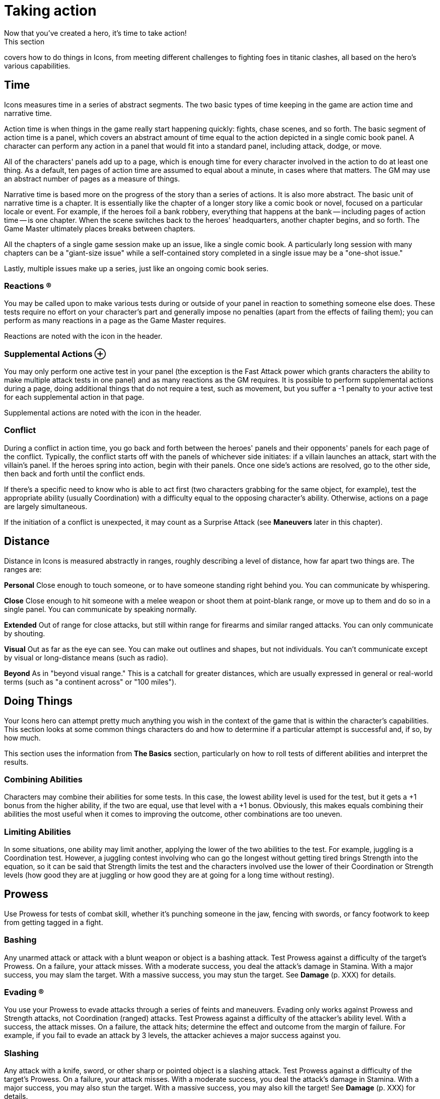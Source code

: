 = Taking action
Now that you've created a hero, it's time to take action!
This section
covers how to do things in Icons, from meeting different challenges to
fighting foes in titanic clashes, all based on the hero's various
capabilities.

== Time

Icons measures time in a series of abstract segments.
The two basic
types of time keeping in the game are action time and narrative time.

Action time is when things in the game really start happening quickly:
fights, chase scenes, and so forth.
The basic segment of action time is
a panel, which covers an abstract amount of time equal to the action
depicted in a single comic book panel.
A character can perform any
action in a panel that would fit into a standard panel, including
attack, dodge, or move.

All of the characters' panels add up to a page, which is enough time for
every character involved in the action to do at least one thing.
As a
default, ten pages of action time are assumed to equal about a minute,
in cases where that matters.
The GM may use an abstract number of pages
as a measure of things.

Narrative time is based more on the progress of the story than a series
of actions.
It is also more abstract.
The basic unit of narrative time
is a chapter.
It is essentially like the chapter of a longer story like
a comic book or novel, focused on a particular locale or event.
For
example, if the heroes foil a bank robbery, everything that happens at
the bank -- including pages of action time -- is one chapter.
When the
scene switches back to the heroes' headquarters, another chapter begins,
and so forth.
The Game Master ultimately places breaks between chapters.

All the chapters of a single game session make up an issue, like a
single comic book.
A particularly long session with many chapters can be
a "giant-size issue" while a self-contained story completed in a single
issue may be a "one-shot issue."

Lastly, multiple issues make up a series, just like an ongoing comic
book series.

=== Reactions ®

You may be called upon to make various tests during or outside of your
panel in reaction to something someone else does.
These tests require no
effort on your character's part and generally impose no penalties (apart
from the effects of failing them); you can perform as many reactions in
a page as the Game Master requires.

Reactions are noted with the icon in the header.

[[supplemental_actions]]
=== Supplemental Actions ⊕

You may only perform one active test in your panel (the exception is the
Fast Attack power which grants characters the ability to make multiple
attack tests in one panel) and as many reactions as the GM requires.
It
is possible to perform supplemental actions during a page, doing
additional things that do not require a test, such as movement, but you
suffer a -1 penalty to your active test for each supplemental action in
that page.

Supplemental actions are noted with the icon in the header.

=== Conflict

During a conflict in action time, you go back and forth between the
heroes' panels and their opponents' panels for each page of the
conflict.
Typically, the conflict starts off with the panels of
whichever side initiates: if a villain launches an attack, start with
the villain's panel.
If the heroes spring into action, begin with their
panels.
Once one side's actions are resolved, go to the other side, then
back and forth until the conflict ends.

If there's a specific need to know who is able to act first (two
characters grabbing for the same object, for example), test the
appropriate ability (usually Coordination) with a difficulty equal to
the opposing character's ability.
Otherwise, actions on a page are
largely simultaneous.

If the initiation of a conflict is unexpected, it may count as a
Surprise Attack (see *Maneuvers* later in this chapter).

== Distance

Distance in Icons is measured abstractly in ranges, roughly describing a
level of distance, how far apart two things are.
The ranges are:

*Personal* Close enough to touch someone, or to have someone standing
right behind you.
You can communicate by whispering.

*Close* Close enough to hit someone with a melee weapon or shoot them at
point-blank range, or move up to them and do so in a single panel.
You
can communicate by speaking normally.

*Extended* Out of range for close attacks, but still within range for
firearms and similar ranged attacks.
You can only communicate by
shouting.

*Visual* Out as far as the eye can see.
You can make out outlines and
shapes, but not individuals.
You can't communicate except by visual or
long-distance means (such as radio).

*Beyond* As in "beyond visual range." This is a catchall for greater
distances, which are usually expressed in general or real-world terms
(such as "a continent across" or "100 miles").

[[doing_things]]
== Doing Things

Your Icons hero can attempt pretty much anything you wish in the context
of the game that is within the character's capabilities.
This section
looks at some common things characters do and how to determine if a
particular attempt is successful and, if so, by how much.

This section uses the information from *The Basics* section,
particularly on how to roll tests of different abilities and interpret
the results.

[[combining_abilities]]
=== Combining Abilities

Characters may combine their abilities for some tests.
In this case, the
lowest ability level is used for the test, but it gets a +1 bonus from
the higher ability, if the two are equal, use that level with a +1
bonus.
Obviously, this makes equals combining their abilities the most
useful when it comes to improving the outcome, other combinations are
too uneven.

[[limiting_abilities]]
=== Limiting Abilities

In some situations, one ability may limit another, applying the lower of
the two abilities to the test.
For example, juggling is a Coordination
test.
However, a juggling contest involving who can go the longest
without getting tired brings Strength into the equation, so it can be
said that Strength limits the test and the characters involved use the
lower of their Coordination or Strength levels (how good they are at
juggling or how good they are at going for a long time without resting).

== Prowess

Use Prowess for tests of combat skill, whether it's punching someone in
the jaw, fencing with swords, or fancy footwork to keep from getting
tagged in a fight.

=== Bashing

Any unarmed attack or attack with a blunt weapon or object is a bashing
attack.
Test Prowess against a difficulty of the target's Prowess.
On a
failure, your attack misses.
With a moderate success, you deal the
attack's damage in Stamina.
With a major success, you may slam the
target.
With a massive success, you may stun the target.
See *Damage*
(p.
XXX) for details.

=== Evading ®

You use your Prowess to evade attacks through a series of feints and
maneuvers.
Evading only works against Prowess and Strength attacks, not
Coordination (ranged) attacks.
Test Prowess against a difficulty of the
attacker's ability level.
With a success, the attack misses.
On a
failure, the attack hits; determine the effect and outcome from the
margin of failure.
For example, if you fail to evade an attack by 3
levels, the attacker achieves a major success against you.

=== Slashing

Any attack with a knife, sword, or other sharp or pointed object is a
slashing attack.
Test Prowess against a difficulty of the target's
Prowess.
On a failure, your attack misses.
With a moderate success, you
deal the attack's damage in Stamina.
With a major success, you may also
stun the target.
With a massive success, you may also kill the target!
See *Damage* (p.
XXX) for details.

== Coordination

Use Coordination for tests of agility, dexterity, hand-eye coordination,
aim, precision, mobility, and similar things.

=== Blasting

A blasting attack uses blunt force: either actual force beams or "mercy
ammo" like rubber bullets or a simple blunt object.
Test Coordination
against a difficulty of the target's Coordination.
On a failure, your
attack misses.
With a moderate success, you deal the attack's damage in
Stamina.
With a major success, you can hit a precise target (see *Called
Shots* under *Maneuvers*, p.
XXX) or may slam the target.
With a massive
success, you may stun the target.
See *Damage* (p.
XXX) for details.

=== Catching ⊕

On occasions when characters need to catch a falling or thrown object,
roll a Coordination test.
The usual Difficulty is 3, modified by the
object's size; see *Growth* and *Shrinking* under powers for guidelines.
So, for example, catching something insect-sized is difficulty 6 (the
usual 3 with a +3 modifier for size).
You also have to be able to lift
an object's weight in order to catch it: trying to catch a 10-ton bolder
hurled at you when you're unable to lift 10 tons is a bad idea!

A failure on the catching test means you miss.
If the object was being
thrown at you, you're automatically hit by it.
A moderate success means
you catch the object, but inflict your Strength in damage on it in doing
so.
Alternately, you can choose to suffer damage equal to the object's
Strength to prevent harming the object, a useful option if you're
Invulnerable and able to easily absorb the damage.
A major or better
success means you catch the object easily and without harm.

=== Climbing

You can automatically climb stairs, a ladder, a knotted rope, or
something similar, assuming you have Strength and Coordination of 2 or
better (those with only 1 level in either or both find climbing anything
but a flight or two of stairs too difficult).

If you're climbing a difficult or treacherous surface (a wall, for
example), you have to make a Coordination test with the difficultly
based on the surface you're climbing.
Failure means you fall and may
suffer damage.
Success means you climb the surface.
The GM may increase
the difficulty for especially long climbs (up the side of a skyscraper,
for example) but only one test is required.

=== Dodging ®

Dodging is the art of not being there when an attack arrives.
Roll a
Coordination test against the attacker's ability.
With a success, the
attack misses.
On a failure, the attack hits; determine the effect and
outcome from the margin of failure.
For example, if you fail to dodge an
attack by 3 levels, the attacker achieves a major success against you.

=== Moving ⊕

Your Coordination determines the distance you can cover in one page:
personal for Coordination 1 (just shuffling along), close for
Coordination 2-5, and extended for Coordination 6 or more (Olympic
sprinting speed).
No test is required unless you're moving over
difficult or dangerous terrain, in which case you either have to slow
down by one step or make a Coordination test (difficulty based on the
terrain) to avoid slipping and falling.

=== Shooting

Shooting attacks use potentially lethal ammunition, from bullets to
deadly energy beams.
Test Coordination against a difficulty of the
target's Coordination.
On a failure, your attack misses.
With a moderate
success, you deal the attack's damage in Stamina.
With a major success,
you can hit a specific part of the target (see *Called Shots*, p.
XXX).
You can potentially use this to stun the target (see *Shooting to Stun*,
p.
XXX).
With a massive success, you may kill the target!
See *Damage*
(p.
XXX) for details.

=== Swimming ⊕

Without a special power, a character covers only close distance each
page while swimming.
Characters underwater must make a Strength test
each page: failure means you're unconscious and begin losing Strength
levels (see *Killing*, p.
XXX).
Moderate success means you're winded and
lose 2 points of Stamina.
A major or better success means there's no
effect that page.
Continue rolling once each page, with a cumulative +1
difficulty per page, until the character reaches breathable air.

=== Throwing

If you have two levels of Strength above the level required to lift an
object, you can throw it out to close distance.
Every two additional
Strength levels let you throw it one more step distance.
So a Strength 8
character can throw a 50 lb.
object (Strength 2) out to Visual distance,
and can even pick up a bus (Strength 6) and fling it out to close
distance!

Hitting someone with a thrown object is a test of Coordination against
the target's Coordination: on a failure, the object misses the target.
On a success, it hits and deals its damage in Stamina.
With a massive
success, the object might also stun the target (see *Stunning*, p.
XXX).

If the thrown object is sharp or pointed, then a major success results
in a possible stun, but a massive success can potentially kill the
target (see *Killing*, p.
XXX).

== Strength

Use Strength for tests of a character's physical strength and endurance,
from exerting muscle power to resisting fatigue or poison.

[[bending_and_breaking]]
=== Bending and Breaking

To break through or damage an inanimate object, make a Strength test
against the object's Strength: success bends, breaks, or puts a hole
through the object.
Sample object Strengths are listed on the table on
the following page.

If the material is less than two inches think, reduce its effective
Strength by 1.
If it is more than a foot thick, increase Strength by 1;
if more than two feet thick, increase Strength by 2.

[cols=",",options="header",]
|===
||Strength Level ||Material
|1 |Paper
|2 |Plastic
|3 |Aluminum
|4 |Brick
|5 |Concrete
|6 |Stone
|7 |Iron
|8 |Steel
|9 |Diamond
|10 |Magical or super-science material
|===

=== Blocking

Sometimes it's necessary to pit Strength against Strength.
Blocking
involves bracing for an attack, resisting damage with sheer Strength.
Blocking is only effective against Bashing, Blasting, and Rushing
attacks.
When blocking, roll a Strength test against the attack's damage
level: reduce damage inflicted on you by the amount equal to the effect
(the effort minus the difficulty).
So if you exceed the attack's damage
by 3, for example, you reduce the damage inflicted by 3.

If you have the Invulnerability power (p.
XXX), you can also block
Slashing and Shooting attacks, putting up your arms and pushing on
through or even punching through Blasting or Shooting attacks!

Use the lesser of your Invulnerability power level or your Strength for
the blocking test in these cases.
Your normal level of Invulnerability
applies to any unblocked damage.

=== Exhaustion ®

Characters can move continuously for a number of pages equal to
(Strength x 10) before running the risk of suffering from exhaustion.
Make a Strength test: on a failure, the character collapses and must
rest for at least ten minutes.
On a moderate success, the character
collapses and must rest for one minute.
A major or better success means
there's no effect that page.
The player continues rolling once each
page, with a cumulative +1 difficulty level per page, until the
character rests for at least one minute.

=== Escaping ®

When you're being held by an opponent (see *Wrestling*, following), you
can attempt to escape the hold with a Prowess or Strength test against
the attacker's Strength.
With a moderate success, you escape a partial
hold.
With a major success, you escape a complete hold, and with a
massive success you not only escape, but also place your opponent in a
partial hold!

=== Grabbing

When you want to grab or wrest something out of an opponent's grasp,
make a Strength test, limited by your Prowess, against the opponent's
Strength level.
With a major success, you grab the object away from the
target.
With a massive success, you grab the object, but damage it; it
suffers damage equal to the combined Strength of you and your opponent!

=== Jumping ⊕

The distance you can jump is based on your Strength: personal for levels
1-3, close for levels 4-6, extended for levels 7-8, and out to visual
distance for levels 9-10.
With a Strength test against your own Strength
level and a major success you can jump one extra step.

If you have the Leaping power (p.
XXX), you can jump much greater
distances than your Strength allows.

=== Lifting ⊕

Your Strength level determines the amount you can lift, as follows:

[cols=",",options="header",]
|===
||Strength Level ||Strong enough to lift...
|1 |a heavy sack
|2 |a child
|3 |a couple heavy sacks
|4 |an adult man
|5 |a motorcycle
|6 |a car
|7 |a tank
|8 |a jet or train
|9 |a building
|10 |a mountain
|===

You can increase the amount you can lift with a Strength test against
your own Strength level; a major or better success lets you lift
something one category higher for one page.

=== Rushing

You can rush or charge at an opponent, using sheer Strength to bear down
on them.
To rush an opponent you must be at close or greater distance.
Roll a Strength test limited by Prowess against the target's defensive
ability.
On a failure, you miss and rush right past the target.
With a
moderate success, you hit, inflicting damage equal to your Strength.
With a major success, you may slam the target.
With a massive success,
you may stun the target.
See *Damage* (p.
XXX) for details.

=== Wrestling

When you want to grab and restrain an opponent, roll a Strength test
limited by Prowess against the greater of the target's Prowess,
Coordination, or Strength.
With a moderate success, you achieve a
partial hold.
The target can perform actions, but at a –2 penalty, and
can't move away from you.
On a major or better success, you put the
target into a complete hold.
The target is fully restrained and can take
no physical action except to escape from the hold.
In your panel, you
can automatically inflict Strength damage on a character in a complete
hold, if you wish.

== Intellect

Use Intellect for tests of the character's memory, reasoning, knowledge,
or raw brainpower.

=== Inventing

You make Intellect tests to invent and modify equipment.

The GM sets the difficulty for making any necessary repairs or
modifications to existing technology.
So tuning up a car might be based
entirely on the effort of your Intellect test, while fixing a time
machine could be difficulty 6 or even higher.

If you have a level 6 or higher Intellect, or specialties giving you an
effective level that high, the GM may allow you to perform stunts (see
*Stunts*, p.
XXX) to whip-up temporary inventions to overcome problems
in an adventure.
So, for example, you might be able to modify a device
to do something different, or make a temporary device, like short-term
psionic shields that provide the Mind Shield power against a villain's
Mind Control, for example.
In general, the level of the stunt is the
difficulty of your Intellect test.
The GM sets the requirements in terms
of time and resources for the invention.

=== Knowing ®

To see if your character knows a particular piece of information, make
an Intellect test against a difficulty set by the GM based on how
obscure the information is: success reveals the information, with
greater levels of success providing more detail.

The Game Master may choose to simply base common knowledge on your
Intellect level without a test, using it as a benchmark of how much your
character can be expected to know.
Various specialties are useful in
this regard, since they increase your effective Intellect level; a
Physics Expert can be expected to know more about physics than most
people, and more about physics than other topics.

=== Languages

All characters can speak (and read and write) in their native language.

If you do not want to deal with the issue of the language barrier, just
assume everybody speaks the same language, unless there's a dramatic
need for the language barrier to arise.

If you do want to take languages into account, then an Intellect 4
character is fluent in one additional language.
Each additional level of
Intellect doubles the number of additional languages, and each level of
the Languages specialty (p.
XXX) counts as a level of Intellect in terms
of known languages.

By Intellect 9, a character speaks over thirty languages, over sixty at
Intellect 10.
For simplicity, you may prefer at this point to simply
assume the character speaks and understands every commonly spoken
language.

=== Learning

You also make Intellect tests to figure out puzzles and riddles and to
learn about new things your character encounters.
So, for example, if
you have to find your way to the heart of a maze in time to rescue a
villain's hostage, that's an Intellect test.
So is figuring out the
various riddles and traps in the maze along the way, unless you use some
other ability to overcome them, such as avoiding a trap through superior
Awareness or Coordination.

== Awareness

Awareness applies to tests of a character's intuition, instinct,
cunning, and sensory acuity.

The Game Master may make Awareness tests for characters in secret, just
telling the players the outcome of the test, such as "you don't see
anything." This way, players don't necessarily know if they were not
aware of something, or there wasn't anything to be aware of in the first
place!

=== Noticing ®

Make an Awareness test to notice things, from subtle clues to the
villain trying to sneak up on you from behind.
Noticing tests involving
static things use a difficulty set by the GM while noticing what someone
else is doing usually involves a difficulty based on the effort of their
test, such as a Coordination test in the case of someone sneaking
around.
Success means you notice something, with higher levels providing
more detail and accuracy.

Tests to notice things are often rolled in secret, so the GM may
prohibit players from using determined effort (since no real effort is
involved).
The GM may also wish to occasionally roll a random noticing
test for nothing, ignoring the results, just to keep players from
knowing something is up whenever a real noticing test occurs.

=== Searching

This is the active counterpart of noticing (previously): you are
searching, looking for particular things.
Searching involves the same
kind of test as noticing, except you can declare it a determined effort
and it takes a bit more time to search than just to notice something;
searching consumes an action, while noticing happens automatically.

=== Tracking

You can use Awareness to pick up on subtle signs people and vehicles
leave behind in order to follow their trail and track them.
This is
considerably easier (or at least possible) if you have one or more
Supersenses (p.
XXX) to pick up on signs other people can't, such as
tracking people by scent or microscopic traces they leave behind.

== Willpower

Use Willpower for tests of a character's strength of will, force of
personality, or charisma.

=== Intimidating

You can use your Willpower to overawe people and intimidate them into
doing what you want.
Make a Willpower test against the target's
Willpower.
Success makes them willing to do things that aren't likely to
get them in trouble.
A major success gets the target to do more
difficult things and shakes their confidence, applying a –2 to actions
to oppose you that page.
A massive success means the target will do
almost anything you want, and flees or surrenders rather than opposing
you.
A failure to intimidate a target means you cannot try intimidating
that character again until circumstances change without using Determined
Effort.

=== Performing

If you give a performance with the intent of impressing an audience,
make a Willpower test, with the effort determining how impressive your
performance is.
The GM may apply a difficulty depending on the
circumstances of your performance and the overall attitude of your
audience.

=== Persuading

Make a Willpower test to persuade someone of your side of an argument.
The difficulty is based on whether or not the subject is set against
you.
If they are, then the difficulty is their Willpower.
If not, then
the GM sets the difficulty based on how persuasive an argument you need
to give.
If you're arguing against someone else, you need to exceed
their persuasive effort as well as achieving the difficulty.
The outcome
determines whether the subject disagrees, grudgingly agrees, or
wholeheartedly sides with your case.

== Maneuvers

The following are some maneuvers and modifiers that may apply to
conflicts.

=== Aerial Combat

Airborne targets can be slammed regardless of comparative Strength
levels (see *Slamming* under *Damage*), and a flying character executing
a rushing attack by diving at the ground gets a +2 bonus to the test.

=== Aiming

A character taking a full page to aim a ranged attack, taking no other
actions, gets a +1 bonus on the attack test on the following page.

[[called_shots]]
=== Called Shots

On some occasions, a character may want to hit a precise target with a
ranged attack, like a button, lever, or the bull's-eye of a target.
This
requires a major success or better.
A called shot does not stun or slam
targets, as those effects have specific success requirements already,
but see *Shoot to Stun*, following.

[[combined_attacks]]
=== Combined Attacks

Characters may attempt to combine attacks to overcome the armor of a
target they can't otherwise damage.
So long as the attacks' damage
levels are within 1 point of each other, the highest damaging attack
gets a +1 bonus.

So, for example, two heroes with attacks doing level 4 and 5 damage,
against a foe with 6 points of armor, have a combined damage of 6, not
enough to inflict Stamina damage, but capable of slamming or stunning
the target with a good enough attack test.

[[immobile_targets]]
=== Immobile Targets

The difficulty level to attack an immobile target is generally 0,
meaning the effort of the attack is also its effect.
This includes
opponents in a complete hold, or ensnared in a Binding power (see p.
XXX).

=== Interposing

You can choose to give up your next action in order to jump in front of
another character within close range targeted by an attack, even when
it's not your turn to act.
Make a Coordination (3) test.
If you succeed,
you become the target of the attack intended for the other character and
defend against it normally.
If the attack misses you, it misses both of
you (you're assumed to get the other character out of the way).

[[limited_visibility]]
=== Limited Visibility

If darkness, heavy fog, or similar obstacles impair visibility, attacks
beyond close range suffer a –2 penalty.

=== Luring

In some situations, you may want to try and get an opponent to attack
you.
If you take an action to lure, your foe gets a +2 bonus to attack
you, but you get a defensive test, as usual.

If your defensive test is successful, you avoid the attack and the
attacker hits something behind you, your choice as to what.
It could be
another foe, an electrical junction box, a support beam, or what have
you, depending on the circumstances.

[[multiple_targets]]
=== Multiple Targets

When surrounded by multiple opponents at close range, a character may
elect to attack everyone at once.
Roll the attack test with a –4
modifier and apply the effort to all the targets.

[[pulling_punches]]
=== Pulling Punches

You can choose to mitigate the damage done by your attacks.
Prior to
attacking you state the maximum outcome of your attack.
If your attack
hits, any outcome over your limit is reduced to the outcome you set when
you made the attack.

When using an attack capable of a killing outcome, such as slashing or
shooting, you can't pull your punches, although you can attempt to shoot
to stun with a shooting attack (see the following).
This is one reason
why few heroes use such potentially deadly attacks.

[[shooting_to_stun]]
=== Shooting to Stun

A character may attempt to use a shooting attack to simply stun a target
(creasing the skull or some other non-lethal hit).
This requires a major
success, treated like a stun result for a blasting attack.
A massive
success may still kill the target, however.
Note that when using
Determined Effort, you declare your desired success, and do not achieve
more than it.

[[surprise_attack]]
=== Surprise Attack

If you manage to surprise an opponent unaware of your presence (sneaking
up using Stealth or Invisibility, for example), you get a +2 bonus on
your attack test.

=== Underwater Combat

Characters fighting underwater need to hold their breath, if they're
unable to breathe water (see *Swimming*, p XXX).
Additionally, they
suffer a –1 penalty to actions due to the resistance of the water.
The
Underwater Combat specialty (p.
XXX) negates this penalty, allowing the
character to act normally.
The Aquatic power (p.
XXX) may increase the
character's Coordination and Awareness for actions under water,
offsetting the penalty as well.

Like aerial combat, underwater targets can be slammed regardless of
Strength level.

== Damage

Any successful hit inflicts damage that is subtracted from your Stamina.
When your Stamina is reduced to 0, you are unconscious.
The amount of
damage an attack inflicts varies according to its type:

* Close Attack: Inflicts damage equal to the attacker's Strength if
weaponless or according to the weapon's damage, if wielding a close
attack weapon.
* Ranged Attack: Inflicts damage based on the weapon or power used.
For
thrown objects, use the lesser of the attacker's or the object's
Strength.

=== Armor

Armor reduces the amount of damage suffered in an attack by subtracting
the armor's level from the amount of damage inflicted; any remaining
points are then subtracted from Stamina.
If the target has no armor, the
attack does full damage.

*Example:* _A character wearing armor 1 hit by a punch dealing 2 points
of damage suffers only 1 point of damage to Stamina._

=== Slamming

If an attack achieves a potential slam outcome and inflicts 0 or more
Stamina damage to the target, test the target's Strength against the
damage level.
Attacks inflicting less than 0 damage cannot slam a
target.

Failure sends the target flying out to the next range, typically from
close to ranged.
The target must spend next panel getting up and can
perform no other action.
If there's an obstacle along the way, and the
attacker's damage is greater than the obstacle's material Strength (see
*Bending & Breaking*, p.
XXX), the target is knocked through it.
Otherwise the target hits the obstacle and stops.

Moderate success knocks the target down.
Getting back up is a
supplemental action (for a –1 test penalty that page).

Major or massive success means no effect from the slam.

=== Stunning

If an attack achieves a potential stun outcome and inflicts 0 or more
Stamina damage to the target, test the target's Strength against the
damage level.
Attacks inflicting less than 0 damage cannot stun a
target.

Failure reduces the target's Stamina to 0 and renders the character
unconscious.

Moderate success stuns the target for 1 page, during which the character
cannot take any actions.

Major or massive success means no effect from the stun.

=== Killing

If an attack achieves a potential killing outcome and inflicts 0 or more
Stamina damage to the target, test the target's Strength against the
damage level.
Attacks inflicting less than 0 Stamina damage cannot kill
a target.

Failure reduces the target's Stamina to 0 and renders the character
unconscious.
On the following page, and each page thereafter, the
character loses a level of Strength.
When Strength falls below 0, the
character dies.

You can prevent your Strength level from dropping for one page by
spending a point of Determination.
Assistance from another character for
one page stops loss of Strength and stabilizes your condition, leaving
you unconscious.

Moderate success reduces the target's Stamina to 0 and renders the
character unconscious.

Major or massive success test means no effect.

[[option_minions]]
=== Option: Minions

Villains often have gangs of minions, henchmen intended primarily to
keep heroes busy with superior numbers.
Most minions are relatively weak
compared to heroes, with abilities rarely more than 3 (and maybe even
less in the mental department).
Still, tracking the Stamina of a large
number of minions, along with rolling slamming, stunning, and even
killing tests for them can become tedious, so Game Masters may wish to
use the following optional rule:

If a hero makes a successful attack against a minion, the minion is
reduced to 0 Stamina and unconscious, just like a failure against a
stunning outcome.
If you want a slightly less harsh version, require the
hero's attack be a major or better success; moderate successes against
minions still have their normal effect.
This speeds up dealing with
large numbers of minion opponents so the heroes can get on to the main
event!

== Recovery

Unconscious characters regain consciousness in 2d6 (2–12) pages.
They
have Stamina equal to their current Strength level (minimum of 1) when
they awaken.
Thereafter they recover their Strength level in Stamina per
hour.

During most adventures, the Game Master may wish to assume characters
simply recover all lost Stamina in-between chapters in the adventure,
since it involves less book-keeping.

[[getting_your_strength_back]]
=== Getting Your Strength Back

Characters recover one lost level of Strength per week, or one per day
of hospitalization and medical treatment.
Certain powers like Healing
and Regeneration can speed the recovery of lost Strength.

Characters who have lost Strength levels suffer a –2 penalty to all
other tests until they have fully recovered their Strength.

[[back_from_the_dead]]
=== Back From the Dead

In the real world dead is dead, but in the comics, death is more often
than not a temporary condition.

If an Icons character dies (from a killing outcome in combat or other
deadly circumstance), the character remains out of play for at least one
issue, but thereafter may return.
The GM and player come up with a
suitable explanation for the hero's miraculous survival or resurrection.

The GM may also want to insist on one or more of the following
requirements:

* The character permanently loses a point of starting Determination,
reflecting the massive retcon (or determined effort!) needed to return
to life.
* A special adventure must be undertaken to restore the character to
life, ranging from the heroes going to the afterlife to questing for a
particular device able to restore their friend.
* The player needs to re-roll some of the hero's traits, perhaps even
all of them, resulting in a very different character, like a former
trained hero with no powers coming back as an incorporeal ghost!
* The character's traits are exactly the same, but the "returned" hero
is actually a new person, like a long-lost twin, parallel Earth
duplicate, time-traveler, or the like who is not the original hero, who
is still dead...
for now.

[[option_lasting_injuries]]
=== Option: Lasting Injuries

At the Game Master's option, characters who have taken a significant
beating (particularly if they have suffered a significant slam, stun, or
have lost Strength levels) may have lingering injuries, ranging from a
concussion to broken bones, lacerations, and numerous other conditions.

Such injuries can be treated as a temporary challenge, which the GM can
compel normally, awarding the hero's player Determination for the
difficulties associated with, say, trying to concentrate with a
concussion, or swing from the rooftops with a dislocated shoulder.

As in the comics, these injuries should be treated more as story
devices, rather than marks on a characters sheet, and they only come
into play when the GM wishes.
Otherwise, stick to the simpler damage
system given previously.
